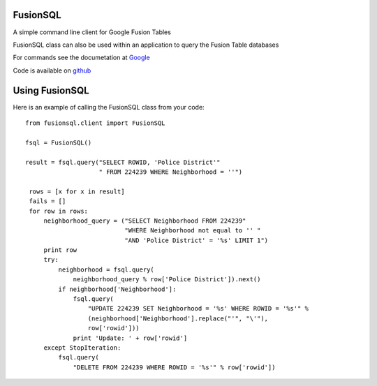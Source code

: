FusionSQL
=========

A simple command line client for Google Fusion Tables

FusionSQL class can also be used within an application to query
the Fusion Table databases

For commands see the documetation at `Google`_

Code is available on `github`_


Using FusionSQL
===============

Here is an example of calling the FusionSQL class from your code::

 from fusionsql.client import FusionSQL

 fsql = FusionSQL()

 result = fsql.query("SELECT ROWID, 'Police District'"
                     " FROM 224239 WHERE Neighborhood = ''")

  rows = [x for x in result]
  fails = []
  for row in rows:
      neighborhood_query = ("SELECT Neighborhood FROM 224239"
                            "WHERE Neighborhood not equal to '' "
                            "AND 'Police District' = '%s' LIMIT 1")
      print row
      try:
          neighborhood = fsql.query(
              neighborhood_query % row['Police District']).next()
          if neighborhood['Neighborhood']:
              fsql.query(
                  "UPDATE 224239 SET Neighborhood = '%s' WHERE ROWID = '%s'" %
                  (neighborhood['Neighborhood'].replace("'", "\'"),
                  row['rowid']))
              print 'Update: ' + row['rowid']
      except StopIteration:
          fsql.query(
              "DELETE FROM 224239 WHERE ROWID = '%s'" % row['rowid'])


.. _`github`: http://github.com/dcolish/python-fusion-tables
.. _`Google`: http://code.google.com/apis/fusiontables/docs/developers_guide.html
